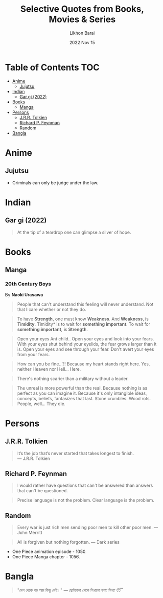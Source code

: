#+TITLE:  Selective Quotes from Books, Movies & Series
#+AUTHOR: Likhon Barai
#+EMAIL:  likhonhere007@gmail.com
#+DATE:   2022 Nov 15
#+TAGS:   blog

* Table of Contents                                                     :TOC:
- [[#anime][Anime]]
  - [[#jujutsu][Jujutsu]]
- [[#indian][Indian]]
  - [[#gar-gi-2022][Gar gi (2022)]]
- [[#books][Books]]
  - [[#manga][Manga]]
- [[#persons][Persons]]
  - [[#jrr-tolkien][J.R.R. Tolkien]]
  - [[#richard-p-feynman][Richard P. Feynman]]
  - [[#random][Random]]
- [[#bangla][Bangla]]

* Anime
** Jujutsu
- Criminals can only be judge under the law.

* Indian
** Gar gi (2022)

#+begin_quote
At the tip of a teardrop one can glimpse a silver of hope.
#+end_quote

* Books
** Manga
*** 20th Century Boys
By *Naoki Urasawa*

#+begin_quote
People that can't understand this feeling will never understand.
Not that I care whether or not they do.
#+end_quote

#+begin_quote
To have *Strength,* one must know *Weakness*.
And *Weakness,* is *Timidity*.
Timidity* is to wait for *something important*.
To wait for *something important,* is *Strength*.
#+end_quote

#+begin_quote
Open your eyes Ant child..
Open your eyes and look into your fears.
With your eyes shut behind your eyelids, the fear grows larger than it is.
Open your eyes and see through your fear.
Don't avert your eyes from your fears.
#+end_quote

#+begin_quote
How can you be fine...?!
Because my heart stands right here.
Yes, neither Heaven nor Hell... Here.
#+end_quote

#+begin_quote
There's nothing scarier than a military without a leader.
#+end_quote

#+begin_quote
The unreal is more powerful than the real.
Because nothing is as perfect as you can imagine it.
Because it's only intangible ideas, concepts, beliefs, fantasizes that last. Stone crumbles. Wood rots. People, well... They die.
#+end_quote

* Persons
** J.R.R. Tolkien
#+begin_quote options
    It’s the job that’s never started that takes longest to finish. \\
    — J.R.R. Tolkien
#+end_quote

** Richard P. Feynman

#+begin_quote
I would rather have questions that can't be answered than answers that can't be questioned.
#+end_quote

#+begin_quote
Precise language is not the problem.  Clear language is the problem.
#+end_quote

** Random

#+begin_quote
Every war is just rich men sending poor men to kill other poor men.
— John Merritt
#+end_quote

#+begin_quote
All is forgiven but nothing forgotten.
— Dark series
#+end_quote

- One Piece animation episode - 1050.
- One Piece Manga chapter - 1056.

* Bangla

#+begin_quote
"দেশ থেকে বড় আর কিছু নেই।" — ছোটবেলা থেকে শিখানো ডাহা মিথ্যা 😴
#+end_quote

